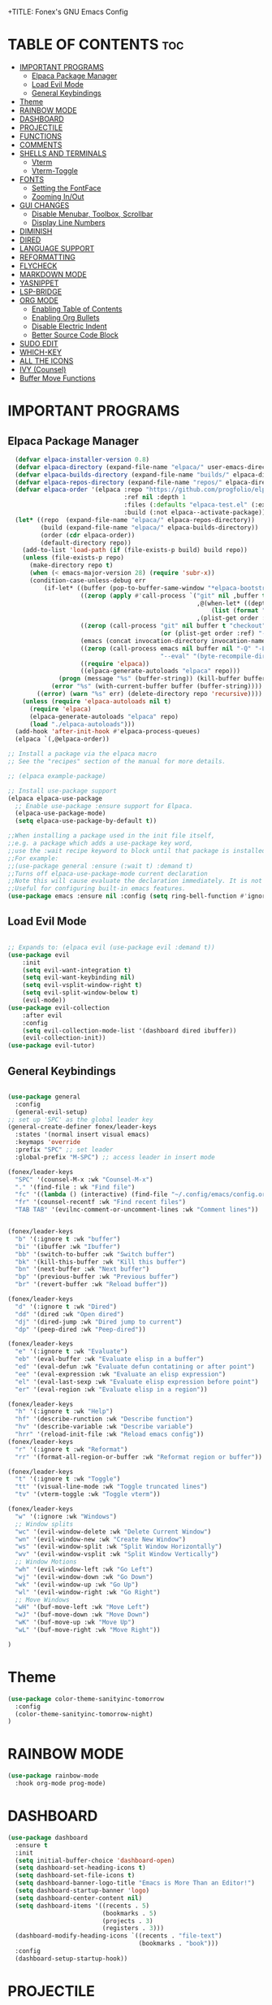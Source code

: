 +TITLE: Fonex's GNU Emacs Config
#+AUTHOR: Kacper Cieslak (Fonex)
#+DESCRIPTION: Fonex's personal emacs config
#+STARTUP: showeverything
#+OPTIONS: toc:2

* TABLE OF CONTENTS :toc:
- [[#important-programs][IMPORTANT PROGRAMS]]
  - [[#elpaca-package-manager][Elpaca Package Manager]]
  - [[#load-evil-mode][Load Evil Mode]]
  - [[#general-keybindings][General Keybindings]]
- [[#theme][Theme]]
- [[#rainbow-mode][RAINBOW MODE]]
- [[#dashboard][DASHBOARD]]
- [[#projectile][PROJECTILE]]
- [[#functions][FUNCTIONS]]
- [[#comments][COMMENTS]]
- [[#shells-and-terminals][SHELLS AND TERMINALS]]
  - [[#vterm][Vterm]]
  - [[#vterm-toggle][Vterm-Toggle]]
- [[#fonts][FONTS]]
  - [[#setting-the-fontface][Setting the FontFace]]
  - [[#zooming-inout][Zooming In/Out]]
- [[#gui-changes][GUI CHANGES]]
  - [[#disable-menubar-toolbox-scrollbar][Disable Menubar, Toolbox, Scrollbar]]
  - [[#display-line-numbers][Display Line Numbers]]
- [[#diminish][DIMINISH]]
- [[#dired][DIRED]]
- [[#language-support][LANGUAGE SUPPORT]]
- [[#reformatting][REFORMATTING]]
- [[#flycheck][FLYCHECK]]
- [[#markdown-mode][MARKDOWN MODE]]
- [[#yasnippet][YASNIPPET]]
- [[#lsp-bridge][LSP-BRIDGE]]
- [[#org-mode][ORG MODE]]
  - [[#enabling-table-of-contents][Enabling Table of Contents]]
  - [[#enabling-org-bullets][Enabling Org Bullets]]
  - [[#disable-electric-indent][Disable Electric Indent]]
  - [[#better-source-code-block][Better Source Code Block]]
- [[#sudo-edit][SUDO EDIT]]
- [[#which-key][WHICH-KEY]]
- [[#all-the-icons][ALL THE ICONS]]
- [[#ivy-counsel][IVY (Counsel)]]
- [[#buffer-move-functions][Buffer Move Functions]]

* IMPORTANT PROGRAMS
** Elpaca Package Manager

#+begin_src emacs-lisp
    (defvar elpaca-installer-version 0.8)
    (defvar elpaca-directory (expand-file-name "elpaca/" user-emacs-directory))
    (defvar elpaca-builds-directory (expand-file-name "builds/" elpaca-directory))
    (defvar elpaca-repos-directory (expand-file-name "repos/" elpaca-directory))
    (defvar elpaca-order '(elpaca :repo "https://github.com/progfolio/elpaca.git"
                                  :ref nil :depth 1
                                  :files (:defaults "elpaca-test.el" (:exclude "extensions"))
                                  :build (:not elpaca--activate-package)))
    (let* ((repo  (expand-file-name "elpaca/" elpaca-repos-directory))
           (build (expand-file-name "elpaca/" elpaca-builds-directory))
           (order (cdr elpaca-order))
           (default-directory repo))
      (add-to-list 'load-path (if (file-exists-p build) build repo))
      (unless (file-exists-p repo)
        (make-directory repo t)
        (when (< emacs-major-version 28) (require 'subr-x))
        (condition-case-unless-debug err
            (if-let* ((buffer (pop-to-buffer-same-window "*elpaca-bootstrap*"))
                      ((zerop (apply #'call-process `("git" nil ,buffer t "clone"
                                                      ,@(when-let* ((depth (plist-get order :depth)))
                                                          (list (format "--depth=%d" depth) "--no-single-branch"))
                                                      ,(plist-get order :repo) ,repo))))
                      ((zerop (call-process "git" nil buffer t "checkout"
                                            (or (plist-get order :ref) "--"))))
                      (emacs (concat invocation-directory invocation-name))
                      ((zerop (call-process emacs nil buffer nil "-Q" "-L" "." "--batch"
                                            "--eval" "(byte-recompile-directory \".\" 0 'force)")))
                      ((require 'elpaca))
                      ((elpaca-generate-autoloads "elpaca" repo)))
                (progn (message "%s" (buffer-string)) (kill-buffer buffer))
              (error "%s" (with-current-buffer buffer (buffer-string))))
          ((error) (warn "%s" err) (delete-directory repo 'recursive))))
      (unless (require 'elpaca-autoloads nil t)
        (require 'elpaca)
        (elpaca-generate-autoloads "elpaca" repo)
        (load "./elpaca-autoloads")))
    (add-hook 'after-init-hook #'elpaca-process-queues)
    (elpaca `(,@elpaca-order))

  ;; Install a package via the elpaca macro
  ;; See the "recipes" section of the manual for more details.

  ;; (elpaca example-package)

  ;; Install use-package support
  (elpaca elpaca-use-package
    ;; Enable use-package :ensure support for Elpaca.
    (elpaca-use-package-mode)
    (setq elpaca-use-package-by-default t))

  ;;When installing a package used in the init file itself,
  ;;e.g. a package which adds a use-package key word,
  ;;use the :wait recipe keyword to block until that package is installed/configured.
  ;;For example:
  ;;(use-package general :ensure (:wait t) :demand t)
  ;;Turns off elpaca-use-package-mode current declaration
  ;;Note this will cause evaluate the declaration immediately. It is not deferred.
  ;;Useful for configuring built-in emacs features.
  (use-package emacs :ensure nil :config (setq ring-bell-function #'ignore))  
#+end_src

** Load Evil Mode

#+begin_src emacs-lisp

  ;; Expands to: (elpaca evil (use-package evil :demand t))
  (use-package evil
      :init
      (setq evil-want-integration t)
      (setq evil-want-keybinding nil)
      (setq evil-vsplit-window-right t)
      (setq evil-split-window-below t)
      (evil-mode))
  (use-package evil-collection
      :after evil
      :config
      (setq evil-collection-mode-list '(dashboard dired ibuffer))
      (evil-collection-init))
  (use-package evil-tutor)

#+end_src


** General Keybindings

#+begin_src emacs-lisp

  (use-package general
    :config
    (general-evil-setup)
  ;; set up 'SPC' as the global leader key
  (general-create-definer fonex/leader-keys
    :states '(normal insert visual emacs)
    :keymaps 'override
    :prefix "SPC" ;; set leader
    :global-prefix "M-SPC") ;; access leader in insert mode

  (fonex/leader-keys
    "SPC" '(counsel-M-x :wk "Counsel-M-x")
    "." '(find-file : wk "Find file")
    "fc" '((lambda () (interactive) (find-file "~/.config/emacs/config.org")) :wk "Find emacs config")
    "fr" '(counsel-recentf :wk "Find recent files")
    "TAB TAB" '(evilnc-comment-or-uncomment-lines :wk "Comment lines"))


  (fonex/leader-keys
    "b" '(:ignore t :wk "buffer")
    "bi" '(ibuffer :wk "Ibuffer")
    "bb" '(switch-to-buffer :wk "Switch buffer")
    "bk" '(kill-this-buffer :wk "Kill this buffer")
    "bn" '(next-buffer :wk "Next buffer")
    "bp" '(previous-buffer :wk "Previous buffer")
    "br" '(revert-buffer :wk "Reload buffer"))

  (fonex/leader-keys
    "d" '(:ignore t :wk "Dired")
    "dd" '(dired :wk "Open dired")
    "dj" '(dired-jump :wk "Dired jump to current")
    "dp" '(peep-dired :wk "Peep-dired"))

  (fonex/leader-keys
    "e" '(:ignore t :wk "Evaluate")
    "eb" '(eval-buffer :wk "Evaluate elisp in a buffer")
    "ed" '(eval-defun :wk "Evaluate defun contatining or after point")
    "ee" '(eval-expression :wk "Evaluate an elisp expression")
    "el" '(eval-last-sexp :wk "Evaluate elisp expression before point")
    "er" '(eval-region :wk "Evaluate elisp in a region"))

  (fonex/leader-keys 
    "h" '(:ignore t :wk "Help")
    "hf" '(describe-runction :wk "Describe function")
    "hv" '(describe-variable :wk "Describe variable")
    "hrr" '(reload-init-file :wk "Reload emacs config"))
  (fonex/leader-keys
    "r" '(:ignore t :wk "Reformat")
    "rr" '(format-all-region-or-buffer :wk "Reformat region or buffer"))

  (fonex/leader-keys
    "t" '(:ignore t :wk "Toggle")
    "tt" '(visual-line-mode :wk "Toggle truncated lines")
    "tv" '(vterm-toggle :wk "Toggle vterm"))

  (fonex/leader-keys
    "w" '(:ignore :wk "Windows")
    ;; Window splits
    "wc" '(evil-window-delete :wk "Delete Current Window")
    "wn" '(evil-window-new :wk "Create New Window")
    "ws" '(evil-window-split :wk "Split Window Horizontally")
    "wv" '(evil-window-vsplit :wk "Split Window Vertically")
    ;; Window Motions
    "wh" '(evil-window-left :wk "Go Left")
    "wj" '(evil-window-down :wk "Go Down")
    "wk" '(evil-window-up :wk "Go Up")
    "wl" '(evil-window-right :wk "Go Right")
    ;; Move Windows
    "wH" '(buf-move-left :wk "Move Left")
    "wJ" '(buf-move-down :wk "Move Down")
    "wK" '(buf-move-up :wk "Move Up")
    "wL" '(buf-move-right :wk "Move Right"))

  )
#+end_src

* Theme
#+begin_src emacs-lisp
  (use-package color-theme-sanityinc-tomorrow
    :config
    (color-theme-sanityinc-tomorrow-night)
  )
#+end_src

* RAINBOW MODE
 #+begin_src emacs-lisp
 (use-package rainbow-mode
   :hook org-mode prog-mode)
 #+end_src
 
* DASHBOARD 
#+begin_src emacs-lisp
(use-package dashboard
  :ensure t
  :init
  (setq initial-buffer-choice 'dashboard-open)
  (setq dashboard-set-heading-icons t)
  (setq dashboard-set-file-icons t)
  (setq dashboard-banner-logo-title "Emacs is More Than an Editor!")
  (setq dashboard-startup-banner 'logo)
  (setq dashboard-center-content nil)
  (setq dashboard-items '((recents . 5)
                          (bookmarks . 5)
                          (projects . 3)
                          (registers . 3)))
  (dashboard-modify-heading-icons `((recents . "file-text")
                                    (bookmarks . "book")))
  :config
  (dashboard-setup-startup-hook))
#+end_src
* PROJECTILE
#+begin_src emacs-lisp
  (use-package projectile
    :config
    (projectile-mode 1))

#+end_src

* FUNCTIONS
function defined for emacs 

#+begin_src emacs-lisp
(defun reload-init-file ()
  (interactive)
  (load-file user-init-file)
  (load-file user-init-file))
#+end_src

* COMMENTS
#+begin_src emacs-lisp
  (use-package evil-nerd-commenter)
#+end_src

* SHELLS AND TERMINALS
#+end_src
** Vterm
#+begin_src emacs-lisp
  (use-package vterm)
  (setq shell-file-name "/bin/zsh"
        vterm-max-scrollback 5000)
#+end_src

** Vterm-Toggle
#+begin_src emacs-lisp
    (use-package vterm-toggle)
  (setq vterm-toggle-fullscreen-p nil)
  (add-to-list 'display-buffer-alist
               '(lambda (buffer-or-name _)
                  (let ((buffer (get-buffer buffer-or-name)))
                    (with-current-buffer buffer
                      (or (equal major-mode 'vterm-mode)
                          (string-prefix-p vterm-buffer-name (buffer-name buffer)))))
                  (display-buffer-reuse-window display-buffer-in-side-window)
                  (side . right) ;; Set the window to open on the right side
                  (slot . 0)     ;; Use the first slot if multiple windows on the side
                  (window-width . 0.3) ;; Adjust width to 30% of the frame
                  (dedicated . t) ;; Optional: Make the window dedicated
                  (reusable-frames . visible)))
    (defun my/kill-vterm-buffer-process ()
  "Kill the process associated with the vterm buffer without confirmation."
  (let ((process (get-buffer-process (current-buffer))))
    (when (and process (eq (process-status process) 'run))
      (set-process-query-on-exit-flag process nil))))

(add-hook 'vterm-mode-hook #'my/kill-vterm-buffer-process)
#+end_src

* FONTS
defining the various fonts that emacs will use
** Setting the FontFace
#+begin_src emacs-lisp

  ;; This sets the default font on all graphical frames created after restarting emacs
  ;; does the same thing as 'set-face-attribute default' above
  (add-to-list 'default-frame-alist '(font . "FiraCode Nerd Font Mono-11"))

  ;; Line spacing adjustment
  ;; (setq-default line-spacing 0.12)


#+end_src
** Zooming In/Out

#+begin_src emacs-lisp
(global-set-key (kbd "C-=") 'text-scale-increase)
(global-set-key (kbd "C--") 'text-scale-decrease)
(global-set-key (kbd "<C-wheel-up>") 'text-scale-increase)
(global-set-key (kbd "<C-wheel-down>") 'text-scale-deacrease)
#+end_src

* GUI CHANGES

** Disable Menubar, Toolbox, Scrollbar
#+begin_src emacs-lisp
  (menu-bar-mode -1)
  (tool-bar-mode -1)
  (scroll-bar-mode -1)
  ;;(setq inhibit-startup-message t)
  ;;(setq initial-scratch-message nil)
#+end_src

** Display Line Numbers
#+begin_src emacs-lisp
(global-display-line-numbers-mode 1)
(global-visual-line-mode t)
#+end_src
* DIMINISH
#+begin_src emacs-lisp
(use-package diminish)
#+end_src

* DIRED
#+begin_src emcs-lisp
(use-package dired-open
  :config
  (setq dired-open-extensions '(("gif" . "sxiv")
                                ("jpg" . "sxiv")
                                ("png" . "sxiv")
                                ("mkv" . "mpv")
                                ("mp4" . "mpv"))
(use-package peep-dired
  :after dired
  :hook (evil-normalize-keymaps . peep-dired-hook)
  :config
    (evil-define-key 'normal dired-mode-map (kbd "h") 'dired-up-directory)
    (evil-define-key 'normal dired-mode-map (kbd "l") 'dired-open-file)
    (evil-define-key 'normal peep-dired-mode-map (kbd "j") 'peep-dired-next-file)
    (evil-define-key 'normal peep-dired-mode-map (kbd "k") 'peep-dired-prev-file)
)
#+end_src

* LANGUAGE SUPPORT
#+begin_src emacs-lisp
(use-package lua-mode)
#+end_src

* REFORMATTING
#+begin_src emacs-lisp
(use-package format-all
:commands format-all-mode
:hook (prog-mode . format-all-mode))

#+end_src
* FLYCHECK
#+begin_src emacs-lisp
  (use-package flycheck
    :ensure t
    :defer t
    :diminish
    :init (global-flycheck-mode))

#+end_src
* MARKDOWN MODE
#+begin_src emacs-lisp
  (use-package markdown-mode
    :ensure t
    :mode ("README\\.md\\'" . gfm-mode)
    :init (setq markdown-command "multimarkdown")
    :bind (:map markdown-mode-map
           ("C-c C-e" . markdown-do)))

#+end_src
* YASNIPPET

#+begin_src emacs-lisp
  (use-package yasnippet
    :config
     (yas-global-mode 1))
#+end_src

* LSP-BRIDGE
#+begin_src emacs-lisp

#+end_src
* ORG MODE
** Enabling Table of Contents
#+begin_src emacs-lisp
  (use-package toc-org
    :commands toc-org-enable
    :init (add-hook 'org-mode-hook 'toc-org-enable))
#+end_src

** Enabling Org Bullets

#+begin_src emacs-lisp
  (add-hook 'org-mode-hook 'org-indent-mode)
  (use-package org-bullets)
  (add-hook 'org-mode-hook (lambda () (org-bullets-mode 1)))
#+end_src

** Disable Electric Indent
#+begin_src emacs-lisp
(electric-indent-mode -1)
(setq org-edit-src-content-indendation 0)
#+end_src

** Better Source Code Block
#+begin_src emacs-lisp
(require 'org-tempo)
#+end_src
* SUDO EDIT
#+begin_src emacs-lisp
(use-package sudo-edit
  :config
    (fonex/leader-keys
     "fu" '(sudo-edit-find-file :wk "Sudo find file")
     "fU" '(sudo-edit :wk "Sudo edit file")))
#+end_src
* WHICH-KEY
#+begin_src emacs-lisp
  (use-package which-key
    :init
      (which-key-mode 1)
    :config
    (setq which-key-side-window-location 'bottom
          which-key-sort-order #'which-key-key-order-alpha
	  which-key-sort-uppercase-first nil
	  which-key-add-column-padding 1
	  which-key-max-display-columns nil
	  which-key-min-display-lines 6
	  which-key-side-window-slot -10
	  which-key-side-window-max-height 0.25
	  which-key-idle-delay 0.8
	  which-key-max-description-length 25
	  which-key-allow-imprecise-window-fit t
	  which-key-separator " ➡ " ))
#+end_src

* ALL THE ICONS

#+begin_src emacs-lisp
  (use-package all-the-icons
    :ensure t
    :if (display-graphic-p))

  (use-package all-the-icons-dired
    :hook (dired-mode . (lambda () (all-the-icons-dired-mode t))))

#+end_src

* IVY (Counsel)
A generic completion mechanism fo emacs.
Counsel, a collection of Ivy-enhanced versions of common emacs commands

#+begin_src emacs-lisp
  (use-package counsel
    :after ivy
    :config (counsel-mode))

  (use-package ivy
    :bind
    ;; ivy-resume resumes the last Ivy-based completion.
    (("C-c C-r" . ivy-resume)
     ("C-x B" . ivy-switch-buffer-other-window))
    :custom
    (setq ivy-use-virtual-buffers t)
    (setq ivy-count-format "(%d/%d) ")
    (setq enable-recursive-minibuffers t)
    :config
    (ivy-mode))

  (use-package all-the-icons-ivy-rich
    :ensure t
    :init (all-the-icons-ivy-rich-mode 1))

  (use-package ivy-rich
    :after ivy
    :ensure t
    :init (ivy-rich-mode 1) ;; this gets us descriptions in M-x
    :custom
    (ivy-virtual-abbreviate 'full
     ivy-rich-switch-buffer-align-virtual-buffer t
     ivy-rich-path-style 'abbrev)
    :config
    (ivy-set-display-transformer 'ivy-switch-buffer
                                'ivy-rich-switch-buffer-transformer))

#+end_src

* Buffer Move Functions


#+begin_src emacs-lisp
(require 'windmove)

;;;###autoload
(defun buf-move-up ()
  "Swap the current buffer and the buffer above the split.
If there is no split, ie now window above the current one, an
error is signaled."
;;  "Switches between the current buffer, and the buffer above the
;;  split, if possible."
  (interactive)
  (let* ((other-win (windmove-find-other-window 'up))
	 (buf-this-buf (window-buffer (selected-window))))
    (if (null other-win)
        (error "No window above this one")
      ;; swap top with this one
      (set-window-buffer (selected-window) (window-buffer other-win))
      ;; move this one to top
      (set-window-buffer other-win buf-this-buf)
      (select-window other-win))))

;;;###autoload
(defun buf-move-down ()
"Swap the current buffer and the buffer under the split.
If there is no split, ie now window under the current one, an
error is signaled."
  (interactive)
  (let* ((other-win (windmove-find-other-window 'down))
	 (buf-this-buf (window-buffer (selected-window))))
    (if (or (null other-win) 
            (string-match "^ \\*Minibuf" (buffer-name (window-buffer other-win))))
        (error "No window under this one")
      ;; swap top with this one
      (set-window-buffer (selected-window) (window-buffer other-win))
      ;; move this one to top
      (set-window-buffer other-win buf-this-buf)
      (select-window other-win))))

;;;###autoload
(defun buf-move-left ()
"Swap the current buffer and the buffer on the left of the split.
If there is no split, ie now window on the left of the current
one, an error is signaled."
  (interactive)
  (let* ((other-win (windmove-find-other-window 'left))
	 (buf-this-buf (window-buffer (selected-window))))
    (if (null other-win)
        (error "No left split")
      ;; swap top with this one
      (set-window-buffer (selected-window) (window-buffer other-win))
      ;; move this one to top
      (set-window-buffer other-win buf-this-buf)
      (select-window other-win))))

;;;###autoload
(defun buf-move-right ()
"Swap the current buffer and the buffer on the right of the split.
If there is no split, ie now window on the right of the current
one, an error is signaled."
  (interactive)
  (let* ((other-win (windmove-find-other-window 'right))
	 (buf-this-buf (window-buffer (selected-window))))
    (if (null other-win)
        (error "No right split")
      ;; swap top with this one
      (set-window-buffer (selected-window) (window-buffer other-win))
      ;; move this one to top
      (set-window-buffer other-win buf-this-buf)
      (select-window other-win))))


;;; buffer-move.el ends here

#+end_src


